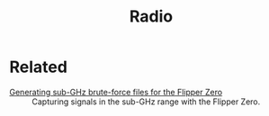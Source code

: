 #+title: Radio
#+options: num:nil

* Related
:PROPERTIES:
:CREATED:  [2024-02-17 Sat 16:25]
:END:

- [[file:../notes/flipper-brute-force.org][Generating sub-GHz brute-force files for the Flipper Zero]] ::
  Capturing signals in the sub-GHz range with the Flipper Zero.
